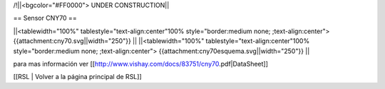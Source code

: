 /!\ 
||<bgcolor="#FF0000"> UNDER CONSTRUCTION||


== Sensor CNY70 ==


||<tablewidth="100%" tablestyle="text-align:center"100%  style="border:medium none; ;text-align:center"> {{attachment:cny70.svg||width="250"}} ||
||<tablewidth="100%" tablestyle="text-align:center"100%  style="border:medium none; ;text-align:center"> {{attachment:cny70esquema.svg||width="250"}} ||


para mas información ver [[http://www.vishay.com/docs/83751/cny70.pdf|DataSheet]]






[[RSL | Volver a la página principal de RSL]]

